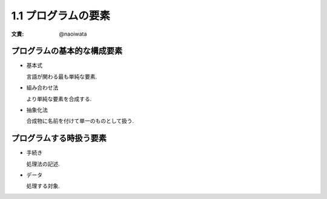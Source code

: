 1.1 プログラムの要素
========================

:文責: @naoiwata

===============================
プログラムの基本的な構成要素
===============================

- 基本式

  言語が関わる最も単純な要素.

- 組み合わせ法

  より単純な要素を合成する.

- 抽象化法

  合成物に名前を付けて単一のものとして扱う.

===============================
プログラムする時扱う要素
===============================

- 手続き

  処理法の記述.

- データ

  処理する対象.
